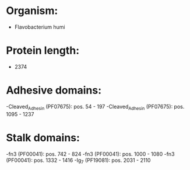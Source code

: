 * Organism:
- Flavobacterium humi
* Protein length:
- 2374
* Adhesive domains:
-Cleaved_Adhesin (PF07675): pos. 54 - 197
-Cleaved_Adhesin (PF07675): pos. 1095 - 1237
* Stalk domains:
-fn3 (PF00041): pos. 742 - 824
-fn3 (PF00041): pos. 1000 - 1080
-fn3 (PF00041): pos. 1332 - 1416
-Ig_7 (PF19081): pos. 2031 - 2110

